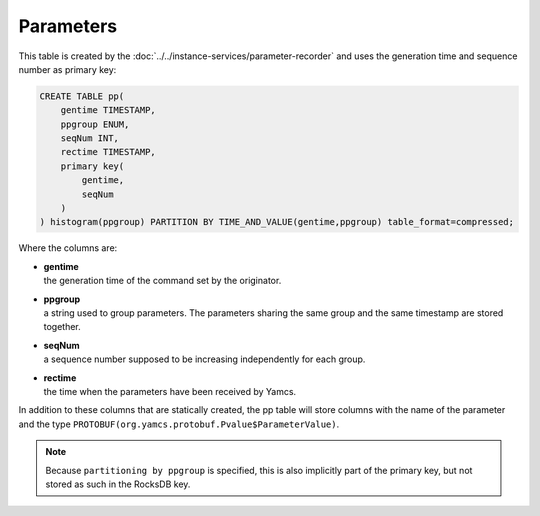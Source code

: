 Parameters
----------

This table is created by the :doc:`../../instance-services/parameter-recorder` and uses the generation time and sequence number as primary key:

.. code-block:: text

    CREATE TABLE pp(
        gentime TIMESTAMP,
        ppgroup ENUM,
        seqNum INT,
        rectime TIMESTAMP,
        primary key(
            gentime,
            seqNum
        )
    ) histogram(ppgroup) PARTITION BY TIME_AND_VALUE(gentime,ppgroup) table_format=compressed;

Where the columns are:

* | **gentime**
  | the generation time of the command set by the originator.
* | **ppgroup**
  | a string used to group parameters. The parameters sharing the same group and the same timestamp are stored together.
* | **seqNum**
  | a sequence number supposed to be increasing independently for each group.
* | **rectime**
  | the time when the parameters have been received by Yamcs.

In addition to these columns that are statically created, the pp table will store columns with the name of the parameter and the type ``PROTOBUF(org.yamcs.protobuf.Pvalue$ParameterValue)``.

.. note::
    Because ``partitioning by ppgroup`` is specified, this is also implicitly part of the primary key, but not stored as such in the RocksDB key.
